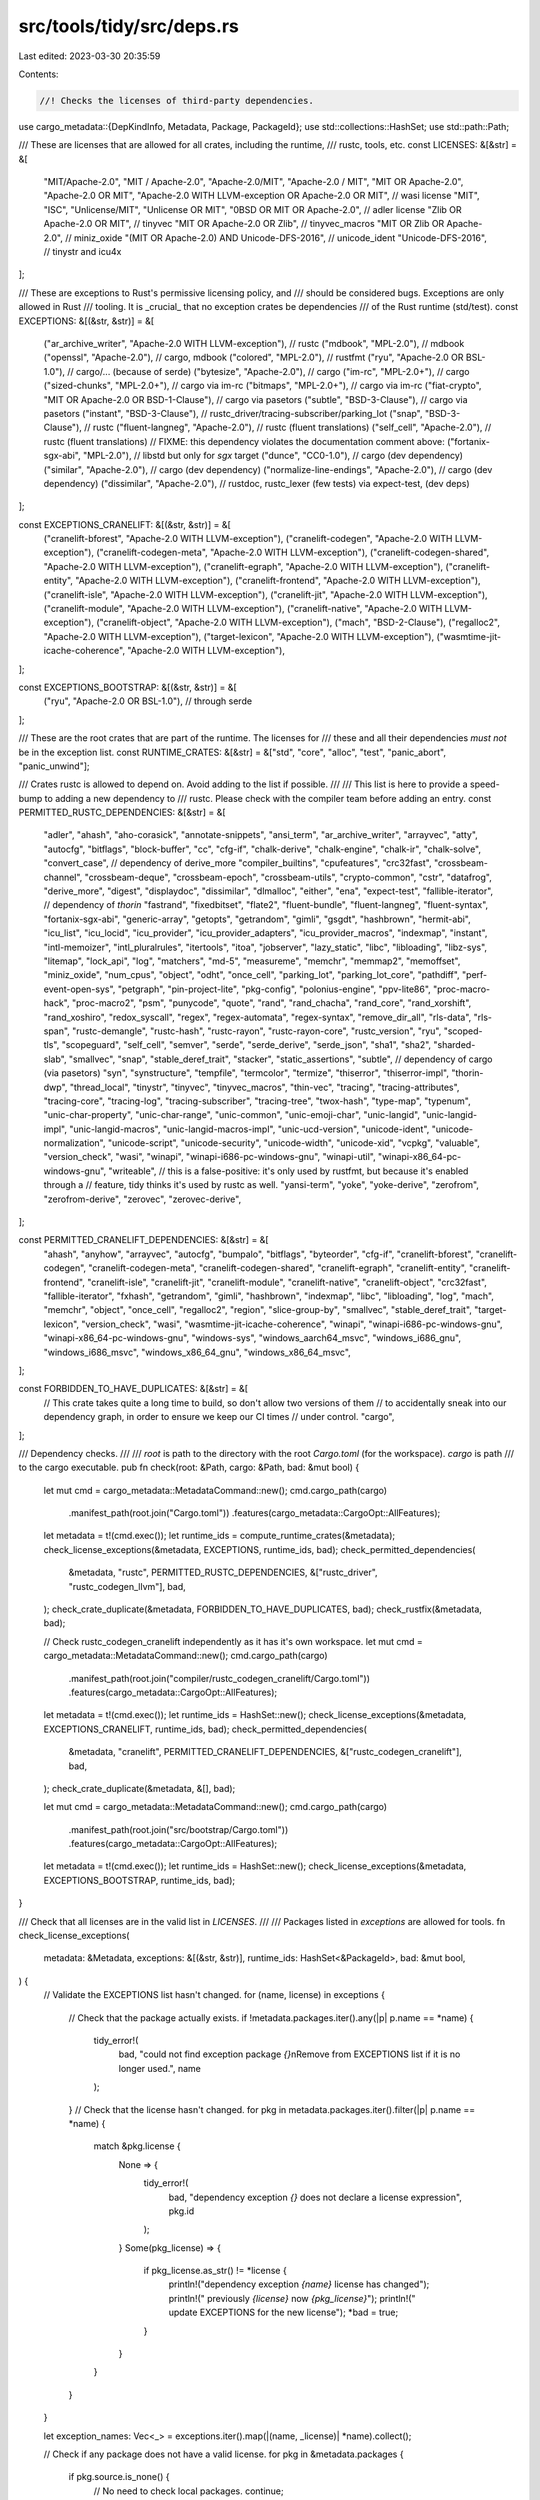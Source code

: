 src/tools/tidy/src/deps.rs
==========================

Last edited: 2023-03-30 20:35:59

Contents:

.. code-block:: rs

    //! Checks the licenses of third-party dependencies.

use cargo_metadata::{DepKindInfo, Metadata, Package, PackageId};
use std::collections::HashSet;
use std::path::Path;

/// These are licenses that are allowed for all crates, including the runtime,
/// rustc, tools, etc.
const LICENSES: &[&str] = &[
    "MIT/Apache-2.0",
    "MIT / Apache-2.0",
    "Apache-2.0/MIT",
    "Apache-2.0 / MIT",
    "MIT OR Apache-2.0",
    "Apache-2.0 OR MIT",
    "Apache-2.0 WITH LLVM-exception OR Apache-2.0 OR MIT", // wasi license
    "MIT",
    "ISC",
    "Unlicense/MIT",
    "Unlicense OR MIT",
    "0BSD OR MIT OR Apache-2.0",                // adler license
    "Zlib OR Apache-2.0 OR MIT",                // tinyvec
    "MIT OR Apache-2.0 OR Zlib",                // tinyvec_macros
    "MIT OR Zlib OR Apache-2.0",                // miniz_oxide
    "(MIT OR Apache-2.0) AND Unicode-DFS-2016", // unicode_ident
    "Unicode-DFS-2016",                         // tinystr and icu4x
];

/// These are exceptions to Rust's permissive licensing policy, and
/// should be considered bugs. Exceptions are only allowed in Rust
/// tooling. It is _crucial_ that no exception crates be dependencies
/// of the Rust runtime (std/test).
const EXCEPTIONS: &[(&str, &str)] = &[
    ("ar_archive_writer", "Apache-2.0 WITH LLVM-exception"), // rustc
    ("mdbook", "MPL-2.0"),                                   // mdbook
    ("openssl", "Apache-2.0"),                               // cargo, mdbook
    ("colored", "MPL-2.0"),                                  // rustfmt
    ("ryu", "Apache-2.0 OR BSL-1.0"),                        // cargo/... (because of serde)
    ("bytesize", "Apache-2.0"),                              // cargo
    ("im-rc", "MPL-2.0+"),                                   // cargo
    ("sized-chunks", "MPL-2.0+"),                            // cargo via im-rc
    ("bitmaps", "MPL-2.0+"),                                 // cargo via im-rc
    ("fiat-crypto", "MIT OR Apache-2.0 OR BSD-1-Clause"),    // cargo via pasetors
    ("subtle", "BSD-3-Clause"),                              // cargo via pasetors
    ("instant", "BSD-3-Clause"), // rustc_driver/tracing-subscriber/parking_lot
    ("snap", "BSD-3-Clause"),    // rustc
    ("fluent-langneg", "Apache-2.0"), // rustc (fluent translations)
    ("self_cell", "Apache-2.0"), // rustc (fluent translations)
    // FIXME: this dependency violates the documentation comment above:
    ("fortanix-sgx-abi", "MPL-2.0"), // libstd but only for `sgx` target
    ("dunce", "CC0-1.0"),            // cargo (dev dependency)
    ("similar", "Apache-2.0"),       // cargo (dev dependency)
    ("normalize-line-endings", "Apache-2.0"), // cargo (dev dependency)
    ("dissimilar", "Apache-2.0"),    // rustdoc, rustc_lexer (few tests) via expect-test, (dev deps)
];

const EXCEPTIONS_CRANELIFT: &[(&str, &str)] = &[
    ("cranelift-bforest", "Apache-2.0 WITH LLVM-exception"),
    ("cranelift-codegen", "Apache-2.0 WITH LLVM-exception"),
    ("cranelift-codegen-meta", "Apache-2.0 WITH LLVM-exception"),
    ("cranelift-codegen-shared", "Apache-2.0 WITH LLVM-exception"),
    ("cranelift-egraph", "Apache-2.0 WITH LLVM-exception"),
    ("cranelift-entity", "Apache-2.0 WITH LLVM-exception"),
    ("cranelift-frontend", "Apache-2.0 WITH LLVM-exception"),
    ("cranelift-isle", "Apache-2.0 WITH LLVM-exception"),
    ("cranelift-jit", "Apache-2.0 WITH LLVM-exception"),
    ("cranelift-module", "Apache-2.0 WITH LLVM-exception"),
    ("cranelift-native", "Apache-2.0 WITH LLVM-exception"),
    ("cranelift-object", "Apache-2.0 WITH LLVM-exception"),
    ("mach", "BSD-2-Clause"),
    ("regalloc2", "Apache-2.0 WITH LLVM-exception"),
    ("target-lexicon", "Apache-2.0 WITH LLVM-exception"),
    ("wasmtime-jit-icache-coherence", "Apache-2.0 WITH LLVM-exception"),
];

const EXCEPTIONS_BOOTSTRAP: &[(&str, &str)] = &[
    ("ryu", "Apache-2.0 OR BSL-1.0"), // through serde
];

/// These are the root crates that are part of the runtime. The licenses for
/// these and all their dependencies *must not* be in the exception list.
const RUNTIME_CRATES: &[&str] = &["std", "core", "alloc", "test", "panic_abort", "panic_unwind"];

/// Crates rustc is allowed to depend on. Avoid adding to the list if possible.
///
/// This list is here to provide a speed-bump to adding a new dependency to
/// rustc. Please check with the compiler team before adding an entry.
const PERMITTED_RUSTC_DEPENDENCIES: &[&str] = &[
    "adler",
    "ahash",
    "aho-corasick",
    "annotate-snippets",
    "ansi_term",
    "ar_archive_writer",
    "arrayvec",
    "atty",
    "autocfg",
    "bitflags",
    "block-buffer",
    "cc",
    "cfg-if",
    "chalk-derive",
    "chalk-engine",
    "chalk-ir",
    "chalk-solve",
    "convert_case", // dependency of derive_more
    "compiler_builtins",
    "cpufeatures",
    "crc32fast",
    "crossbeam-channel",
    "crossbeam-deque",
    "crossbeam-epoch",
    "crossbeam-utils",
    "crypto-common",
    "cstr",
    "datafrog",
    "derive_more",
    "digest",
    "displaydoc",
    "dissimilar",
    "dlmalloc",
    "either",
    "ena",
    "expect-test",
    "fallible-iterator", // dependency of `thorin`
    "fastrand",
    "fixedbitset",
    "flate2",
    "fluent-bundle",
    "fluent-langneg",
    "fluent-syntax",
    "fortanix-sgx-abi",
    "generic-array",
    "getopts",
    "getrandom",
    "gimli",
    "gsgdt",
    "hashbrown",
    "hermit-abi",
    "icu_list",
    "icu_locid",
    "icu_provider",
    "icu_provider_adapters",
    "icu_provider_macros",
    "indexmap",
    "instant",
    "intl-memoizer",
    "intl_pluralrules",
    "itertools",
    "itoa",
    "jobserver",
    "lazy_static",
    "libc",
    "libloading",
    "libz-sys",
    "litemap",
    "lock_api",
    "log",
    "matchers",
    "md-5",
    "measureme",
    "memchr",
    "memmap2",
    "memoffset",
    "miniz_oxide",
    "num_cpus",
    "object",
    "odht",
    "once_cell",
    "parking_lot",
    "parking_lot_core",
    "pathdiff",
    "perf-event-open-sys",
    "petgraph",
    "pin-project-lite",
    "pkg-config",
    "polonius-engine",
    "ppv-lite86",
    "proc-macro-hack",
    "proc-macro2",
    "psm",
    "punycode",
    "quote",
    "rand",
    "rand_chacha",
    "rand_core",
    "rand_xorshift",
    "rand_xoshiro",
    "redox_syscall",
    "regex",
    "regex-automata",
    "regex-syntax",
    "remove_dir_all",
    "rls-data",
    "rls-span",
    "rustc-demangle",
    "rustc-hash",
    "rustc-rayon",
    "rustc-rayon-core",
    "rustc_version",
    "ryu",
    "scoped-tls",
    "scopeguard",
    "self_cell",
    "semver",
    "serde",
    "serde_derive",
    "serde_json",
    "sha1",
    "sha2",
    "sharded-slab",
    "smallvec",
    "snap",
    "stable_deref_trait",
    "stacker",
    "static_assertions",
    "subtle", // dependency of cargo (via pasetors)
    "syn",
    "synstructure",
    "tempfile",
    "termcolor",
    "termize",
    "thiserror",
    "thiserror-impl",
    "thorin-dwp",
    "thread_local",
    "tinystr",
    "tinyvec",
    "tinyvec_macros",
    "thin-vec",
    "tracing",
    "tracing-attributes",
    "tracing-core",
    "tracing-log",
    "tracing-subscriber",
    "tracing-tree",
    "twox-hash",
    "type-map",
    "typenum",
    "unic-char-property",
    "unic-char-range",
    "unic-common",
    "unic-emoji-char",
    "unic-langid",
    "unic-langid-impl",
    "unic-langid-macros",
    "unic-langid-macros-impl",
    "unic-ucd-version",
    "unicode-ident",
    "unicode-normalization",
    "unicode-script",
    "unicode-security",
    "unicode-width",
    "unicode-xid",
    "vcpkg",
    "valuable",
    "version_check",
    "wasi",
    "winapi",
    "winapi-i686-pc-windows-gnu",
    "winapi-util",
    "winapi-x86_64-pc-windows-gnu",
    "writeable",
    // this is a false-positive: it's only used by rustfmt, but because it's enabled through a
    // feature, tidy thinks it's used by rustc as well.
    "yansi-term",
    "yoke",
    "yoke-derive",
    "zerofrom",
    "zerofrom-derive",
    "zerovec",
    "zerovec-derive",
];

const PERMITTED_CRANELIFT_DEPENDENCIES: &[&str] = &[
    "ahash",
    "anyhow",
    "arrayvec",
    "autocfg",
    "bumpalo",
    "bitflags",
    "byteorder",
    "cfg-if",
    "cranelift-bforest",
    "cranelift-codegen",
    "cranelift-codegen-meta",
    "cranelift-codegen-shared",
    "cranelift-egraph",
    "cranelift-entity",
    "cranelift-frontend",
    "cranelift-isle",
    "cranelift-jit",
    "cranelift-module",
    "cranelift-native",
    "cranelift-object",
    "crc32fast",
    "fallible-iterator",
    "fxhash",
    "getrandom",
    "gimli",
    "hashbrown",
    "indexmap",
    "libc",
    "libloading",
    "log",
    "mach",
    "memchr",
    "object",
    "once_cell",
    "regalloc2",
    "region",
    "slice-group-by",
    "smallvec",
    "stable_deref_trait",
    "target-lexicon",
    "version_check",
    "wasi",
    "wasmtime-jit-icache-coherence",
    "winapi",
    "winapi-i686-pc-windows-gnu",
    "winapi-x86_64-pc-windows-gnu",
    "windows-sys",
    "windows_aarch64_msvc",
    "windows_i686_gnu",
    "windows_i686_msvc",
    "windows_x86_64_gnu",
    "windows_x86_64_msvc",
];

const FORBIDDEN_TO_HAVE_DUPLICATES: &[&str] = &[
    // This crate takes quite a long time to build, so don't allow two versions of them
    // to accidentally sneak into our dependency graph, in order to ensure we keep our CI times
    // under control.
    "cargo",
];

/// Dependency checks.
///
/// `root` is path to the directory with the root `Cargo.toml` (for the workspace). `cargo` is path
/// to the cargo executable.
pub fn check(root: &Path, cargo: &Path, bad: &mut bool) {
    let mut cmd = cargo_metadata::MetadataCommand::new();
    cmd.cargo_path(cargo)
        .manifest_path(root.join("Cargo.toml"))
        .features(cargo_metadata::CargoOpt::AllFeatures);
    let metadata = t!(cmd.exec());
    let runtime_ids = compute_runtime_crates(&metadata);
    check_license_exceptions(&metadata, EXCEPTIONS, runtime_ids, bad);
    check_permitted_dependencies(
        &metadata,
        "rustc",
        PERMITTED_RUSTC_DEPENDENCIES,
        &["rustc_driver", "rustc_codegen_llvm"],
        bad,
    );
    check_crate_duplicate(&metadata, FORBIDDEN_TO_HAVE_DUPLICATES, bad);
    check_rustfix(&metadata, bad);

    // Check rustc_codegen_cranelift independently as it has it's own workspace.
    let mut cmd = cargo_metadata::MetadataCommand::new();
    cmd.cargo_path(cargo)
        .manifest_path(root.join("compiler/rustc_codegen_cranelift/Cargo.toml"))
        .features(cargo_metadata::CargoOpt::AllFeatures);
    let metadata = t!(cmd.exec());
    let runtime_ids = HashSet::new();
    check_license_exceptions(&metadata, EXCEPTIONS_CRANELIFT, runtime_ids, bad);
    check_permitted_dependencies(
        &metadata,
        "cranelift",
        PERMITTED_CRANELIFT_DEPENDENCIES,
        &["rustc_codegen_cranelift"],
        bad,
    );
    check_crate_duplicate(&metadata, &[], bad);

    let mut cmd = cargo_metadata::MetadataCommand::new();
    cmd.cargo_path(cargo)
        .manifest_path(root.join("src/bootstrap/Cargo.toml"))
        .features(cargo_metadata::CargoOpt::AllFeatures);
    let metadata = t!(cmd.exec());
    let runtime_ids = HashSet::new();
    check_license_exceptions(&metadata, EXCEPTIONS_BOOTSTRAP, runtime_ids, bad);
}

/// Check that all licenses are in the valid list in `LICENSES`.
///
/// Packages listed in `exceptions` are allowed for tools.
fn check_license_exceptions(
    metadata: &Metadata,
    exceptions: &[(&str, &str)],
    runtime_ids: HashSet<&PackageId>,
    bad: &mut bool,
) {
    // Validate the EXCEPTIONS list hasn't changed.
    for (name, license) in exceptions {
        // Check that the package actually exists.
        if !metadata.packages.iter().any(|p| p.name == *name) {
            tidy_error!(
                bad,
                "could not find exception package `{}`\n\
                Remove from EXCEPTIONS list if it is no longer used.",
                name
            );
        }
        // Check that the license hasn't changed.
        for pkg in metadata.packages.iter().filter(|p| p.name == *name) {
            match &pkg.license {
                None => {
                    tidy_error!(
                        bad,
                        "dependency exception `{}` does not declare a license expression",
                        pkg.id
                    );
                }
                Some(pkg_license) => {
                    if pkg_license.as_str() != *license {
                        println!("dependency exception `{name}` license has changed");
                        println!("    previously `{license}` now `{pkg_license}`");
                        println!("    update EXCEPTIONS for the new license");
                        *bad = true;
                    }
                }
            }
        }
    }

    let exception_names: Vec<_> = exceptions.iter().map(|(name, _license)| *name).collect();

    // Check if any package does not have a valid license.
    for pkg in &metadata.packages {
        if pkg.source.is_none() {
            // No need to check local packages.
            continue;
        }
        if !runtime_ids.contains(&pkg.id) && exception_names.contains(&pkg.name.as_str()) {
            continue;
        }
        let license = match &pkg.license {
            Some(license) => license,
            None => {
                tidy_error!(bad, "dependency `{}` does not define a license expression", pkg.id);
                continue;
            }
        };
        if !LICENSES.contains(&license.as_str()) {
            if pkg.name == "fortanix-sgx-abi" {
                // This is a specific exception because SGX is considered
                // "third party". See
                // https://github.com/rust-lang/rust/issues/62620 for more. In
                // general, these should never be added.
                continue;
            }
            tidy_error!(bad, "invalid license `{}` in `{}`", license, pkg.id);
        }
    }
}

/// Checks the dependency of `restricted_dependency_crates` at the given path. Changes `bad` to
/// `true` if a check failed.
///
/// Specifically, this checks that the dependencies are on the `permitted_dependencies`.
fn check_permitted_dependencies(
    metadata: &Metadata,
    descr: &str,
    permitted_dependencies: &[&'static str],
    restricted_dependency_crates: &[&'static str],
    bad: &mut bool,
) {
    let mut deps = HashSet::new();
    for to_check in restricted_dependency_crates {
        let to_check = pkg_from_name(metadata, to_check);
        use cargo_platform::Cfg;
        use std::str::FromStr;
        // We don't expect the compiler to ever run on wasm32, so strip
        // out those dependencies to avoid polluting the permitted list.
        deps_of_filtered(metadata, &to_check.id, &mut deps, &|dep_kinds| {
            dep_kinds.iter().any(|dep_kind| {
                dep_kind
                    .target
                    .as_ref()
                    .map(|target| {
                        !target.matches(
                            "wasm32-unknown-unknown",
                            &[
                                Cfg::from_str("target_arch=\"wasm32\"").unwrap(),
                                Cfg::from_str("target_os=\"unknown\"").unwrap(),
                            ],
                        )
                    })
                    .unwrap_or(true)
            })
        });
    }

    // Check that the PERMITTED_DEPENDENCIES does not have unused entries.
    for permitted in permitted_dependencies {
        if !deps.iter().any(|dep_id| &pkg_from_id(metadata, dep_id).name == permitted) {
            tidy_error!(
                bad,
                "could not find allowed package `{permitted}`\n\
                Remove from PERMITTED_DEPENDENCIES list if it is no longer used.",
            );
        }
    }

    // Get in a convenient form.
    let permitted_dependencies: HashSet<_> = permitted_dependencies.iter().cloned().collect();

    for dep in deps {
        let dep = pkg_from_id(metadata, dep);
        // If this path is in-tree, we don't require it to be explicitly permitted.
        if dep.source.is_some() {
            if !permitted_dependencies.contains(dep.name.as_str()) {
                tidy_error!(bad, "Dependency for {descr} not explicitly permitted: {}", dep.id);
            }
        }
    }
}

/// Prevents multiple versions of some expensive crates.
fn check_crate_duplicate(
    metadata: &Metadata,
    forbidden_to_have_duplicates: &[&str],
    bad: &mut bool,
) {
    for &name in forbidden_to_have_duplicates {
        let matches: Vec<_> = metadata.packages.iter().filter(|pkg| pkg.name == name).collect();
        match matches.len() {
            0 => {
                tidy_error!(
                    bad,
                    "crate `{}` is missing, update `check_crate_duplicate` \
                    if it is no longer used",
                    name
                );
            }
            1 => {}
            _ => {
                tidy_error!(
                    bad,
                    "crate `{}` is duplicated in `Cargo.lock`, \
                    it is too expensive to build multiple times, \
                    so make sure only one version appears across all dependencies",
                    name
                );
                for pkg in matches {
                    println!("  * {}", pkg.id);
                }
            }
        }
    }
}

/// Finds a package with the given name.
fn pkg_from_name<'a>(metadata: &'a Metadata, name: &'static str) -> &'a Package {
    let mut i = metadata.packages.iter().filter(|p| p.name == name);
    let result =
        i.next().unwrap_or_else(|| panic!("could not find package `{name}` in package list"));
    assert!(i.next().is_none(), "more than one package found for `{name}`");
    result
}

fn pkg_from_id<'a>(metadata: &'a Metadata, id: &PackageId) -> &'a Package {
    metadata.packages.iter().find(|p| &p.id == id).unwrap()
}

/// Finds all the packages that are in the rust runtime.
fn compute_runtime_crates<'a>(metadata: &'a Metadata) -> HashSet<&'a PackageId> {
    let mut result = HashSet::new();
    for name in RUNTIME_CRATES {
        let id = &pkg_from_name(metadata, name).id;
        deps_of_filtered(metadata, id, &mut result, &|_| true);
    }
    result
}

/// Recursively find all dependencies.
fn deps_of_filtered<'a>(
    metadata: &'a Metadata,
    pkg_id: &'a PackageId,
    result: &mut HashSet<&'a PackageId>,
    filter: &dyn Fn(&[DepKindInfo]) -> bool,
) {
    if !result.insert(pkg_id) {
        return;
    }
    let node = metadata
        .resolve
        .as_ref()
        .unwrap()
        .nodes
        .iter()
        .find(|n| &n.id == pkg_id)
        .unwrap_or_else(|| panic!("could not find `{pkg_id}` in resolve"));
    for dep in &node.deps {
        if !filter(&dep.dep_kinds) {
            continue;
        }
        deps_of_filtered(metadata, &dep.pkg, result, filter);
    }
}

fn direct_deps_of<'a>(metadata: &'a Metadata, pkg_id: &'a PackageId) -> Vec<&'a Package> {
    let resolve = metadata.resolve.as_ref().unwrap();
    let node = resolve.nodes.iter().find(|n| &n.id == pkg_id).unwrap();
    node.deps.iter().map(|dep| pkg_from_id(metadata, &dep.pkg)).collect()
}

fn check_rustfix(metadata: &Metadata, bad: &mut bool) {
    let cargo = pkg_from_name(metadata, "cargo");
    let compiletest = pkg_from_name(metadata, "compiletest");
    let cargo_deps = direct_deps_of(metadata, &cargo.id);
    let compiletest_deps = direct_deps_of(metadata, &compiletest.id);
    let cargo_rustfix = cargo_deps.iter().find(|p| p.name == "rustfix").unwrap();
    let compiletest_rustfix = compiletest_deps.iter().find(|p| p.name == "rustfix").unwrap();
    if cargo_rustfix.version != compiletest_rustfix.version {
        tidy_error!(
            bad,
            "cargo's rustfix version {} does not match compiletest's rustfix version {}\n\
             rustfix should be kept in sync, update the cargo side first, and then update \
             compiletest along with cargo.",
            cargo_rustfix.version,
            compiletest_rustfix.version
        );
    }
}


